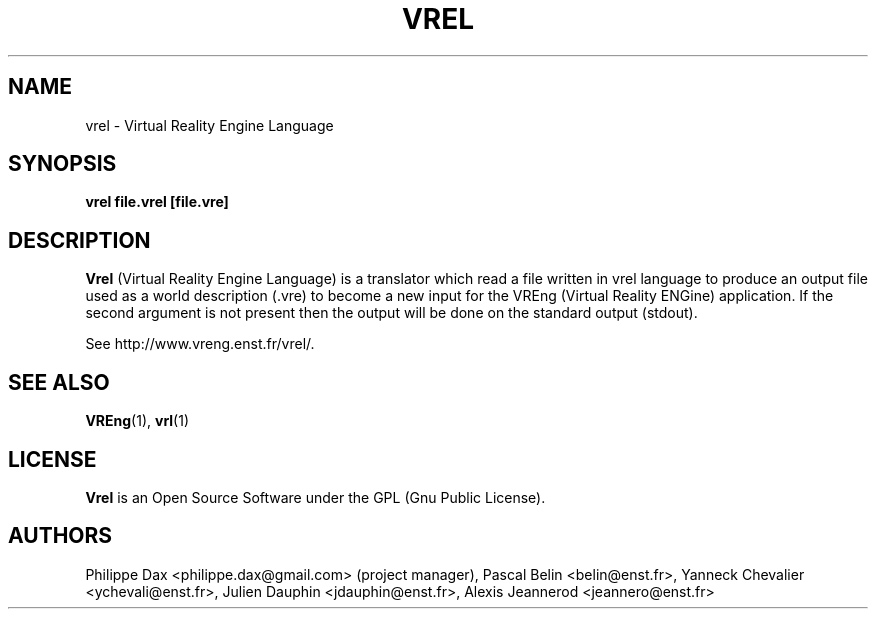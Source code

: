 .\"                              hey, Emacs:   -*- nroff -*-
.\" quakeforge is free software; you can redistribute it and/or modify
.\" it under the terms of the GNU General Public License as published by
.\" the Free Software Foundation; either version 2 of the License, or
.\" (at your option) any later version.
.\"
.\" This program is distributed in the hope that it will be useful,
.\" but WITHOUT ANY WARRANTY; without even the implied warranty of
.\" MERCHANTABILITY or FITNESS FOR A PARTICULAR PURPOSE.  See the
.\" GNU General Public License for more details.
.\"
.\" You should have received a copy of the GNU General Public License
.\" along with this program; see the file COPYING.  If not, write to
.\" the Free Software Foundation, 675 Mass Ave, Cambridge, MA 02139, USA.
.\"
.TH VREL 1 "2003-08-16"
.\" Please update the above date whenever this man page is modified.
.SH NAME
vrel \- Virtual Reality Engine Language
.SH SYNOPSIS
.B vrel file.vrel [file.vre]
.SH DESCRIPTION
\fBVrel\fP (Virtual Reality Engine Language) is a translator which
read a file written in vrel language to produce an output file
used as a world description (.vre) to become a new input for the VREng
(Virtual Reality ENGine) application. If the second argument is not present
then the output will be done on the standard output (stdout).
.PP
See http://www.vreng.enst.fr/vrel/.
.SH "SEE ALSO"
.BR VREng "(1), " vrl (1)
.SH LICENSE
.PP
\fBVrel\fP is an Open Source Software under the GPL (Gnu Public License).
.SH AUTHORS
.PP
Philippe Dax <philippe.dax@gmail.com> (project manager),
Pascal Belin <belin@enst.fr>,
Yanneck Chevalier <ychevali@enst.fr>,
Julien Dauphin <jdauphin@enst.fr>,
Alexis Jeannerod <jeannero@enst.fr>
